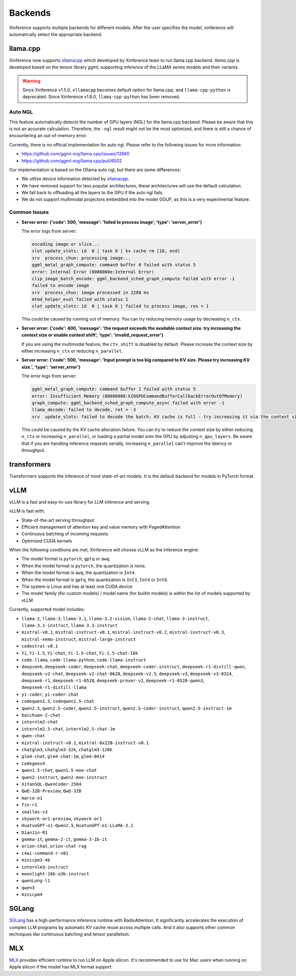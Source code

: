 .. _user_guide_backends:

========
Backends
========

Xinference supports multiple backends for different models. After the user specifies the model,
xinference will automatically select the appropriate backend.

llama.cpp
=========

Xinference now supports `xllamacpp <https://github.com/xorbitsai/xllamacpp>`_ which developed by Xinference team
to run llama.cpp backend.
`llama.cpp` is developed based on the tensor library `ggml`, supporting inference of
the LLaMA series models and their variants.

.. warning::

    Since Xinference v1.5.0,
    ``xllamacpp`` becomes default option for llama.cpp, and ``llama-cpp-python`` is deprecated.
    Since Xinference v1.6.0, ``llama-cpp-python`` has been removed.


Auto NGL
-------------

.. versionadded:: v1.6.1
    Auto GPU layers estimation is enabled since v1.6.1 when ``n-gpu-layers`` is not specified (default is -1).

This feature automatically detects the number of GPU layers (NGL) for the llama.cpp backend. Please be aware that this
is not an accurate calculation. Therefore, the ``-ngl`` result might not be the most optimized, and there is still a
chance of encountering an out-of-memory error.

Currently, there is no official implementation for auto ngl. Please refer to the following issues for more information:

- https://github.com/ggml-org/llama.cpp/issues/13860
- https://github.com/ggml-org/llama.cpp/pull/6502

Our implementation is based on the Ollama auto ngl, but there are some differences:

- We utilize device information detected by `xllamacpp <https://github.com/xorbitsai/xllamacpp>`_.
- We have removed support for less popular architectures, these architectures will use the default calculation.
- We fall back to offloading all the layers to the GPU if the auto ngl fails.
- We do not support multimodal projectors embedded into the model GGUF, as this is a very experimental feature.


Common Issues
-------------

- **Server error: {'code': 500, 'message': 'failed to process image', 'type': 'server_error'}**

  The error logs from server:

  .. code-block::

    encoding image or slice...
    slot update_slots: id  0 | task 0 | kv cache rm [10, end)
    srv  process_chun: processing image...
    ggml_metal_graph_compute: command buffer 0 failed with status 5
    error: Internal Error (0000000e:Internal Error)
    clip_image_batch_encode: ggml_backend_sched_graph_compute failed with error -1
    failed to encode image
    srv  process_chun: image processed in 2288 ms
    mtmd_helper_eval failed with status 1
    slot update_slots: id  0 | task 0 | failed to process image, res = 1

  This could be caused by running out of memory. You can try reducing memory usage by decreasing ``n_ctx``.

- **Server error: {'code': 400, 'message': 'the request exceeds the available context size. try increasing the context size or enable context shift', 'type': 'invalid_request_error'}**

  If you are using the multimodal feature, the ``ctx_shift`` is disabled by default. Please increase the context size by
  either increasing ``n_ctx`` or reducing ``n_parallel``.

- **Server error: {'code': 500, 'message': 'Input prompt is too big compared to KV size. Please try increasing KV size.', 'type': 'server_error'}**

  The error logs from server:

  .. code-block::

    ggml_metal_graph_compute: command buffer 1 failed with status 5
    error: Insufficient Memory (00000008:kIOGPUCommandBufferCallbackErrorOutOfMemory)
    graph_compute: ggml_backend_sched_graph_compute_async failed with error -1
    llama_decode: failed to decode, ret = -3
    srv  update_slots: failed to decode the batch: KV cache is full - try increasing it via the context size, i = 0, n_batch = 2048, ret = -3

  This could be caused by the KV cache allocation failure. You can try to reduce the context size by either reducing
  ``n_ctx`` or increasing ``n_parallel``, or loading a partial model onto the GPU by adjusting ``n_gpu_layers``. Be aware
  that if you are handling inference requests serially, increasing ``n_parallel`` can't improve the latency or throughput.

transformers
============
Transformers supports the inference of most state-of-art models. It is the default backend for models in PyTorch format.

.. _vllm_backend:

vLLM
====
vLLM is a fast and easy-to-use library for LLM inference and serving.

vLLM is fast with:

- State-of-the-art serving throughput
- Efficient management of attention key and value memory with PagedAttention
- Continuous batching of incoming requests
- Optimized CUDA kernels

When the following conditions are met, Xinference will choose vLLM as the inference engine:

- The model format is ``pytorch``, ``gptq`` or ``awq``.
- When the model format is ``pytorch``, the quantization is ``none``.
- When the model format is ``awq``, the quantization is ``Int4``.
- When the model format is ``gptq``, the quantization is ``Int3``, ``Int4`` or ``Int8``.
- The system is Linux and has at least one CUDA device
- The model family (for custom models) / model name (for builtin models) is within the list of models supported by vLLM

Currently, supported model includes:

.. vllm_start

- ``llama-2``, ``llama-3``, ``llama-3.1``, ``llama-3.2-vision``, ``llama-2-chat``, ``llama-3-instruct``, ``llama-3.1-instruct``, ``llama-3.3-instruct``
- ``mistral-v0.1``, ``mistral-instruct-v0.1``, ``mistral-instruct-v0.2``, ``mistral-instruct-v0.3``, ``mistral-nemo-instruct``, ``mistral-large-instruct``
- ``codestral-v0.1``
- ``Yi``, ``Yi-1.5``, ``Yi-chat``, ``Yi-1.5-chat``, ``Yi-1.5-chat-16k``
- ``code-llama``, ``code-llama-python``, ``code-llama-instruct``
- ``deepseek``, ``deepseek-coder``, ``deepseek-chat``, ``deepseek-coder-instruct``, ``deepseek-r1-distill-qwen``, ``deepseek-v2-chat``, ``deepseek-v2-chat-0628``, ``deepseek-v2.5``, ``deepseek-v3``, ``deepseek-v3-0324``, ``deepseek-r1``, ``deepseek-r1-0528``, ``deepseek-prover-v2``, ``deepseek-r1-0528-qwen3``, ``deepseek-r1-distill-llama``
- ``yi-coder``, ``yi-coder-chat``
- ``codeqwen1.5``, ``codeqwen1.5-chat``
- ``qwen2.5``, ``qwen2.5-coder``, ``qwen2.5-instruct``, ``qwen2.5-coder-instruct``, ``qwen2.5-instruct-1m``
- ``baichuan-2-chat``
- ``internlm2-chat``
- ``internlm2.5-chat``, ``internlm2.5-chat-1m``
- ``qwen-chat``
- ``mixtral-instruct-v0.1``, ``mixtral-8x22B-instruct-v0.1``
- ``chatglm3``, ``chatglm3-32k``, ``chatglm3-128k``
- ``glm4-chat``, ``glm4-chat-1m``, ``glm4-0414``
- ``codegeex4``
- ``qwen1.5-chat``, ``qwen1.5-moe-chat``
- ``qwen2-instruct``, ``qwen2-moe-instruct``
- ``XiYanSQL-QwenCoder-2504``
- ``QwQ-32B-Preview``, ``QwQ-32B``
- ``marco-o1``
- ``fin-r1``
- ``seallms-v3``
- ``skywork-or1-preview``, ``skywork-or1``
- ``HuatuoGPT-o1-Qwen2.5``, ``HuatuoGPT-o1-LLaMA-3.1``
- ``DianJin-R1``
- ``gemma-it``, ``gemma-2-it``, ``gemma-3-1b-it``
- ``orion-chat``, ``orion-chat-rag``
- ``c4ai-command-r-v01``
- ``minicpm3-4b``
- ``internlm3-instruct``
- ``moonlight-16b-a3b-instruct``
- ``qwenLong-l1``
- ``qwen3``
- ``minicpm4``
.. vllm_end

.. _sglang_backend:

SGLang
======
`SGLang <https://github.com/sgl-project/sglang>`_ has a high-performance inference runtime with RadixAttention.
It significantly accelerates the execution of complex LLM programs by automatic KV cache reuse across multiple calls.
And it also supports other common techniques like continuous batching and tensor parallelism.

.. _mlx_backend:

MLX
===
`MLX <https://github.com/ml-explore/mlx-examples/tree/main/llms>`_ provides efficient runtime
to run LLM on Apple silicon. It's recommended to use for Mac users when running on Apple silicon
if the model has MLX format support.


